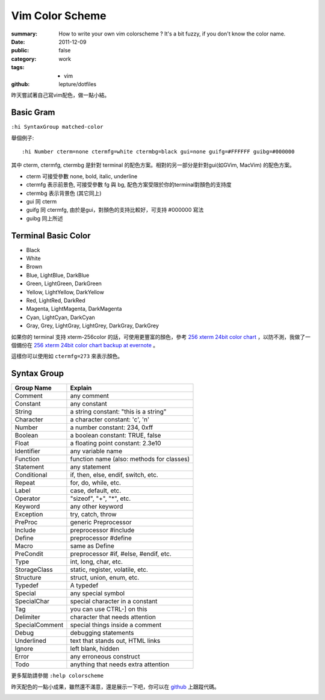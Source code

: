 Vim Color Scheme
=================

:summary:
    How to write your own vim colorscheme ? It's a bit fuzzy, if you don't know the color name.
:date: 2011-12-09
:public: false
:category: work
:tags:
    - vim
:github: lepture/dotfiles



昨天嘗試著自己寫vim配色，做一點小結。

Basic Gram
-------------

``:hi SyntaxGroup matched-color``

舉個例子:

::

    :hi Number cterm=none ctermfg=white ctermbg=black gui=none guifg=#FFFFFF guibg=#000000

其中 cterm, ctermfg, ctermbg 是針對 terminal 的配色方案。相對的另一部分是針對gui(如GVim, MacVim)
的配色方案。

- cterm 可接受參數 none, bold, italic, underline
- ctermfg 表示前景色, 可接受參數 fg 與 bg, 配色方案受限於你的terminal對顏色的支持度
- ctermbg 表示背景色 (其它同上)

- gui 同 cterm
- guifg 同 ctermfg, 由於是gui，對顏色的支持比較好，可支持 #000000 寫法
- guibg 同上所述


Terminal Basic Color
---------------------

- Black
- White
- Brown
- Blue, LightBlue, DarkBlue
- Green, LightGreen, DarkGreen
- Yellow, LightYellow, DarkYellow
- Red, LightRed, DarkRed
- Magenta, LightMagenta, DarkMagenta
- Cyan, LightCyan, DarkCyan
- Gray, Grey, LightGray, LightGrey, DarkGray, DarkGrey

如果你的 terminal 支持 xterm-256color 的話，可使用更豐富的顏色，參考 `256 xterm 24bit color chart <http://www.calmar.ws/vim/256-xterm-24bit-rgb-color-chart.html>`_ ，以防不測，我做了一個備份在 `256 xterm 24bit color chart backup at evernote <https://www.evernote.com/shard/s19/sh/f6516bdd-0358-4766-80a7-9ea4d34748c7/48009e55b97ae30d3fc14b3848368bc2>`_ 。

這樣你可以使用如 ``ctermfg=273`` 來表示顏色。

Syntax Group
----------------

==============  ====================================================
Group Name      Explain
==============  ====================================================
Comment	        any comment
Constant        any constant
String          a string constant: "this is a string"
Character       a character constant: 'c', '\n'
Number          a number constant: 234, 0xff
Boolean         a boolean constant: TRUE, false
Float           a floating point constant: 2.3e10
Identifier      any variable name
Function        function name (also: methods for classes)
Statement       any statement
Conditional     if, then, else, endif, switch, etc.
Repeat          for, do, while, etc.
Label           case, default, etc.
Operator        "sizeof", "+", "*", etc.
Keyword         any other keyword
Exception       try, catch, throw
PreProc         generic Preprocessor
Include         preprocessor #include
Define          preprocessor #define
Macro           same as Define
PreCondit       preprocessor #if, #else, #endif, etc.
Type            int, long, char, etc.
StorageClass    static, register, volatile, etc.
Structure	    struct, union, enum, etc.
Typedef         A typedef
Special	        any special symbol
SpecialChar	    special character in a constant
Tag             you can use CTRL-] on this
Delimiter       character that needs attention
SpecialComment  special things inside a comment
Debug           debugging statements
Underlined      text that stands out, HTML links
Ignore          left blank, hidden
Error           any erroneous construct
Todo            anything that needs extra attention
==============  ====================================================

更多幫助請參閱 ``:help colorscheme``

昨天配色的一點小成果，雖然還不滿意，還是展示一下吧，你可以在 `github <http://github.com/lepture/dotfiles/blob/master/vim/colors/slate3.vim>`_ 上跟蹤代碼。

.. image:: http://i.imgur.com/opJdr.png
    :alt: vim colorscheme demo
